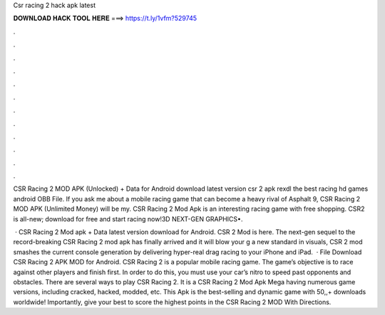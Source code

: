 Csr racing 2 hack apk latest



𝐃𝐎𝐖𝐍𝐋𝐎𝐀𝐃 𝐇𝐀𝐂𝐊 𝐓𝐎𝐎𝐋 𝐇𝐄𝐑𝐄 ===> https://t.ly/1vfm?529745



.



.



.



.



.



.



.



.



.



.



.



.

CSR Racing 2 MOD APK (Unlocked) + Data for Android download latest version csr 2 apk rexdl the best racing hd games android OBB File. If you ask me about a mobile racing game that can become a heavy rival of Asphalt 9, CSR Racing 2 MOD APK (Unlimited Money) will be my. CSR Racing 2 Mod Apk is an interesting racing game with free shopping. CSR2 is all-new; download for free and start racing now!3D NEXT-GEN GRAPHICS•.

 · CSR Racing 2 Mod apk + Data latest version download for Android. CSR 2 Mod is here. The next-gen sequel to the record-breaking CSR Racing 2 mod apk has finally arrived and it will blow your g a new standard in visuals, CSR 2 mod smashes the current console generation by delivering hyper-real drag racing to your iPhone and iPad.  · File Download CSR Racing 2 APK MOD for Android. CSR Racing 2 is a popular mobile racing game. The game’s objective is to race against other players and finish first. In order to do this, you must use your car’s nitro to speed past opponents and obstacles. There are several ways to play CSR Racing 2. It is a CSR Racing 2 Mod Apk Mega having numerous game versions, including cracked, hacked, modded, etc. This Apk is the best-selling and dynamic game with 50,,+ downloads worldwide! Importantly, give your best to score the highest points in the CSR Racing 2 MOD With Directions.
